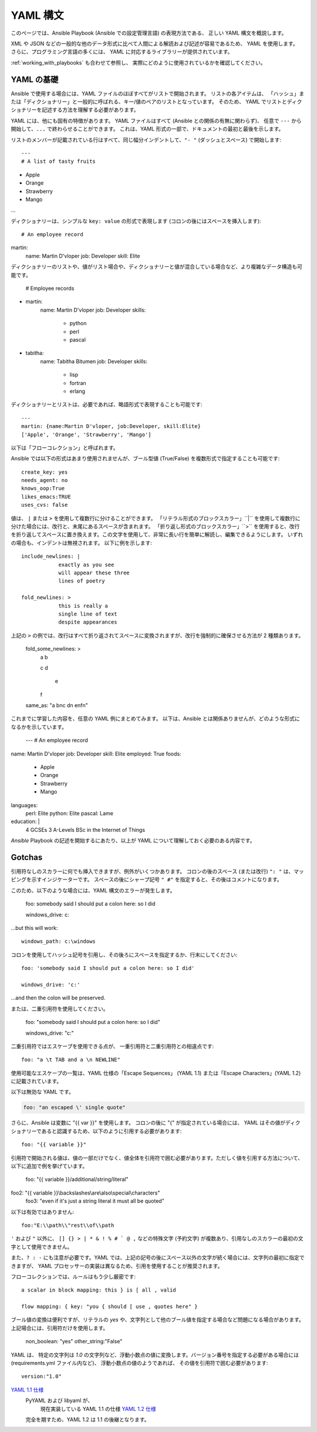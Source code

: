 .. _yaml_syntax:


YAML 構文
===========

このページでは、Ansible Playbook (Ansible での設定管理言語) の表現方法である、
正しい YAML 構文を概説します。  

XML や JSON などの一般的な他のデータ形式に比べて人間による解読および記述が容易であるため、
YAML を使用します。 さらに、プログラミング言語の多くには、
YAML に対応するライブラリーが提供されています。

:ref:`working_with_playbooks` も合わせて参照し、
実際にどのように使用されているかを確認してください。


YAML の基礎
-----------

Ansible で使用する場合には、YAML ファイルのほぼすべてがリストで開始されます。   
リストの各アイテムは、
「ハッシュ」または「ディクショナリー」と一般的に呼ばれる、キー/値のペアのリストとなっています。 そのため、
YAML でリストとディクショナリーを記述する方法を理解する必要があります。

YAML には、他にも固有の特徴があります。 YAML ファイルはすべて (Ansible との関係の有無に関わらず)、
任意で ``---`` から開始して、``...`` で終わらせることができます。 これは、YAML 形式の一部で、ドキュメントの最初と最後を示します。

リストのメンバーが記載されている行はすべて、同じ幅分インデントして、``"- "`` (ダッシュとスペース) で開始します::

    ---
    # A list of tasty fruits
- Apple
- Orange
- Strawberry
- Mango
...

ディクショナリーは、シンプルな ``key: value`` の形式で表現します (コロンの後にはスペースを挿入します)::

    # An employee record
martin:
    name: Martin D'vloper
    job: Developer
    skill: Elite

ディクショナリーのリストや、値がリスト場合や、ディクショナリーと値が混合している場合など、より複雑なデータ構造も可能です。

    # Employee records
-  martin:
    name: Martin D'vloper
    job: Developer
    skills:
      - python
      - perl
      - pascal
-  tabitha:
    name: Tabitha Bitumen
    job: Developer
    skills:
      - lisp
      - fortran
      - erlang

ディクショナリーとリストは、必要であれば、略語形式で表現することも可能です::

    ---
    martin: {name:Martin D'vloper, job:Developer, skill:Elite}
    ['Apple', 'Orange', 'Strawberry', 'Mango']

以下は「フローコレクション」と呼ばれます。

.. _truthiness:

Ansible では以下の形式はあまり使用されませんが、ブール型値 (True/False) を複数形式で指定することも可能です::

    create_key: yes
    needs_agent: no
    knows_oop:True
    likes_emacs:TRUE
    uses_cvs: false

値は、 ``|`` または ``>`` を使用して複数行に分けることができます。 「リテラル形式のブロックスカラー」``|`` を使用して複数行に分けた場合には、改行と、末尾にあるスペースが含まれます。
「折り返し形式のブロックスカラー」``>`` を使用すると、改行を折り返してスペースに置き換えます。この文字を使用して、非常に長い行を簡単に解読し、編集できるようにします。
いずれの場合も、インデントは無視されます。
以下に例を示します::

    include_newlines: |
                exactly as you see
                will appear these three
                lines of poetry

    fold_newlines: >
                this is really a
                single line of text
                despite appearances

上記の ``>`` の例では、改行はすべて折り返されてスペースに変換されますが、改行を強制的に確保させる方法が 2 種類あります。

    fold_some_newlines: >
        a
        b

        c
        d
          e
        f
    same_as: "a b\nc d\n  e\nf\n"

これまでに学習した内容を、任意の YAML 例にまとめてみます。
以下は、Ansible とは関係ありませんが、どのような形式になるかを示しています。

    ---
    # An employee record
name: Martin D'vloper
job: Developer
skill: Elite
employed: True
foods:
    - Apple
    - Orange
    - Strawberry
    - Mango
languages:
    perl: Elite
    python: Elite
    pascal: Lame
education: |
    4 GCSEs
    3 A-Levels
    BSc in the Internet of Things

`Ansible` Playbook の記述を開始するにあたり、以上が YAML について理解しておく必要のある内容です。

Gotchas
-------

引用符なしのスカラーに何でも挿入できますが、例外がいくつかあります。
コロンの後のスペース (または改行) ``": "`` は、マッピングを示すインジケーターです。
スペースの後にシャープ記号 ``" #"`` を指定すると、その後はコメントになります。

このため、以下のような場合には、YAML 構文のエラーが発生します。

    foo: somebody said I should put a colon here: so I did

    windows_drive: c:

...but this will work::

    windows_path: c:\windows

コロンを使用してハッシュ記号を引用し、その後ろにスペースを指定するか、行末にしてください::

    foo: 'somebody said I should put a colon here: so I did'
    
    windows_drive: 'c:'

...and then the colon will be preserved.

または、二重引用符を使用してください。

    foo: "somebody said I should put a colon here: so I did"
    
    windows_drive: "c:"

二重引用符ではエスケープを使用できる点が、
一重引用符と二重引用符との相違点です::

    foo: "a \t TAB and a \n NEWLINE"

使用可能なエスケープの一覧は、YAML 仕様の「Escape Sequences」 (YAML 1.1) または「Escape Characters」(YAML 1.2) に記載されています。

以下は無効な YAML です。

.. code-block:: text

    foo: "an escaped \' single quote"


さらに、Ansible は変数に "{{ var }}" を使用します。 コロンの後に "{" が指定されている場合には、
YAML はその値がディクショナリーであると認識するため、以下のように引用する必要があります::

    foo: "{{ variable }}"

引用符で開始される値は、値の一部だけでなく、値全体を引用符で囲む必要があります。ただしく値を引用する方法について、以下に追加で例を挙げています。

    foo: "{{ variable }}/additional/string/literal"
foo2: "{{ variable }}\\backslashes\\are\\also\\special\\characters"
    foo3: "even if it's just a string literal it must all be quoted"
    
以下は有効ではありません::

    foo:"E:\\path\\"rest\\of\\path

``'`` および ``"`` 以外に、
``[] {} > | * & ! % # ` @ ,`` などの特殊文字 (予約文字) が複数あり、引用なしのスカラーの最初の文字として使用できません。

また、``? : -`` にも注意が必要です。YAML では、上記の記号の後にスペース以外の文字が続く場合には、文字列の最初に指定できますが、
YAML プロセッサーの実装は異なるため、引用を使用することが推奨されます。

フローコレクションでは、ルールはもう少し厳密です::

    a scalar in block mapping: this } is [ all , valid

    flow mapping: { key: "you { should [ use , quotes here" }

ブール値の変換は便利ですが、リテラルの `yes` や、文字列として他のブール値を指定する場合など問題になる場合があります。
上記場合には、引用符だけを使用します。

    non_boolean: "yes"
    other_string:"False"


YAML は、
特定の文字列は `1.0` の文字列など、浮動小数点の値に変換します。バージョン番号を指定する必要がある場合には (requirements.yml ファイル内など)、
浮動小数点の値のようであれば、
その値を引用符で囲む必要があります::

  version:"1.0"


.. seealso::

   :ref:`working_with_playbooks`
       Playbook でできることと、Playbook を記述および実行する方法を学びます。
   `YAMLLint <http://yamllint.com/>`_
       YAML ヒント (オンライン) は、問題が発生した場合に YAML 構文のデバッグに役立ちます。
   `GitHub サンプルディレクトリー <https://github.com/ansible/ansible-examples>`_
       Github プロジェクトソースからの Playbook ファイルの完了
   `Wikipedia YAML 構文の参照 <https://en.wikipedia.org/wiki/YAML>`_
       YAML 構文の適切なガイド
   `メーリングリスト <https://groups.google.com/group/ansible-project>`_
       ご質問はございますか。サポートが必要ですか。ご提案はございますか。 Google グループの一覧をご覧ください。
   `irc.freenode.net <http://irc.freenode.net>`_
       #ansible IRC chat channel and #yaml for YAML specific questions
`YAML 1.1 仕様 <https://yaml.org/spec/1.1/>`_
   PyYAML および libyaml が、
       現在実装している YAML 1.1 の仕様
       `YAML 1.2 仕様 <https://yaml.org/spec/1.2/spec.html>`_
   完全を期すため、YAML 1.2 は 1.1 の後継となります。

